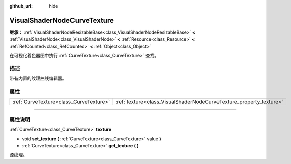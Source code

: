 :github_url: hide

.. DO NOT EDIT THIS FILE!!!
.. Generated automatically from Godot engine sources.
.. Generator: https://github.com/godotengine/godot/tree/master/doc/tools/make_rst.py.
.. XML source: https://github.com/godotengine/godot/tree/master/doc/classes/VisualShaderNodeCurveTexture.xml.

.. _class_VisualShaderNodeCurveTexture:

VisualShaderNodeCurveTexture
============================

**继承：** :ref:`VisualShaderNodeResizableBase<class_VisualShaderNodeResizableBase>` **<** :ref:`VisualShaderNode<class_VisualShaderNode>` **<** :ref:`Resource<class_Resource>` **<** :ref:`RefCounted<class_RefCounted>` **<** :ref:`Object<class_Object>`

在可视化着色器图中执行 :ref:`CurveTexture<class_CurveTexture>` 查找。

.. rst-class:: classref-introduction-group

描述
----

带有内置的纹理曲线编辑器。

.. rst-class:: classref-reftable-group

属性
----

.. table::
   :widths: auto

   +-----------------------------------------+---------------------------------------------------------------------+
   | :ref:`CurveTexture<class_CurveTexture>` | :ref:`texture<class_VisualShaderNodeCurveTexture_property_texture>` |
   +-----------------------------------------+---------------------------------------------------------------------+

.. rst-class:: classref-section-separator

----

.. rst-class:: classref-descriptions-group

属性说明
--------

.. _class_VisualShaderNodeCurveTexture_property_texture:

.. rst-class:: classref-property

:ref:`CurveTexture<class_CurveTexture>` **texture**

.. rst-class:: classref-property-setget

- void **set_texture** **(** :ref:`CurveTexture<class_CurveTexture>` value **)**
- :ref:`CurveTexture<class_CurveTexture>` **get_texture** **(** **)**

源纹理。

.. |virtual| replace:: :abbr:`virtual (本方法通常需要用户覆盖才能生效。)`
.. |const| replace:: :abbr:`const (本方法没有副作用。不会修改该实例的任何成员变量。)`
.. |vararg| replace:: :abbr:`vararg (本方法除了在此处描述的参数外，还能够继续接受任意数量的参数。)`
.. |constructor| replace:: :abbr:`constructor (本方法用于构造某个类型。)`
.. |static| replace:: :abbr:`static (调用本方法无需实例，所以可以直接使用类名调用。)`
.. |operator| replace:: :abbr:`operator (本方法描述的是使用本类型作为左操作数的有效操作符。)`
.. |bitfield| replace:: :abbr:`BitField (这个值是由下列标志构成的位掩码整数。)`
